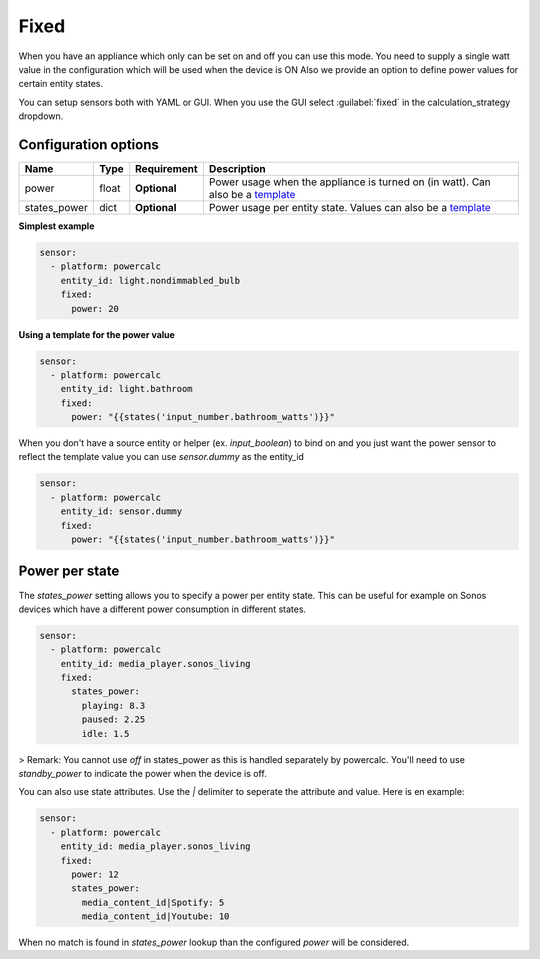 Fixed
=====

When you have an appliance which only can be set on and off you can use this mode.
You need to supply a single watt value in the configuration which will be used when the device is ON
Also we provide an option to define power values for certain entity states.

You can setup sensors both with YAML or GUI.
When you use the GUI select :guilabel:`fixed` in the calculation_strategy dropdown.

Configuration options
---------------------

+--------------+--------+--------------+--------------------------------------------------------------------------------+
| Name         | Type   | Requirement  | Description                                                                    |
+==============+========+==============+================================================================================+
| power        | float  | **Optional** | Power usage when the appliance is turned on (in watt). Can also be a template_ |
+--------------+--------+--------------+--------------------------------------------------------------------------------+
| states_power | dict   | **Optional** | Power usage per entity state. Values can also be a template_                   |
+--------------+--------+--------------+--------------------------------------------------------------------------------+

**Simplest example**

.. code-block:: yaml

    sensor:
      - platform: powercalc
        entity_id: light.nondimmabled_bulb
        fixed:
          power: 20

**Using a template for the power value**

.. code-block:: yaml

    sensor:
      - platform: powercalc
        entity_id: light.bathroom
        fixed:
          power: "{{states('input_number.bathroom_watts')}}"

When you don't have a source entity or helper (ex. `input_boolean`) to bind on and you just want the power sensor to reflect the template value you can use `sensor.dummy` as the entity_id

.. code-block:: yaml

    sensor:
      - platform: powercalc
        entity_id: sensor.dummy
        fixed:
          power: "{{states('input_number.bathroom_watts')}}"

Power per state
---------------
The `states_power` setting allows you to specify a power per entity state. This can be useful for example on Sonos devices which have a different power consumption in different states.

.. code-block:: yaml

    sensor:
      - platform: powercalc
        entity_id: media_player.sonos_living
        fixed:
          states_power:
            playing: 8.3
            paused: 2.25
            idle: 1.5

> Remark: You cannot use `off` in states_power as this is handled separately by powercalc. You'll need to use `standby_power` to indicate the power when the device is off.

You can also use state attributes. Use the `|` delimiter to seperate the attribute and value. Here is en example:

.. code-block:: yaml

    sensor:
      - platform: powercalc
        entity_id: media_player.sonos_living
        fixed:
          power: 12
          states_power:
            media_content_id|Spotify: 5
            media_content_id|Youtube: 10

When no match is found in `states_power` lookup than the configured `power` will be considered.

.. _template: https://www.home-assistant.io/docs/configuration/templating/